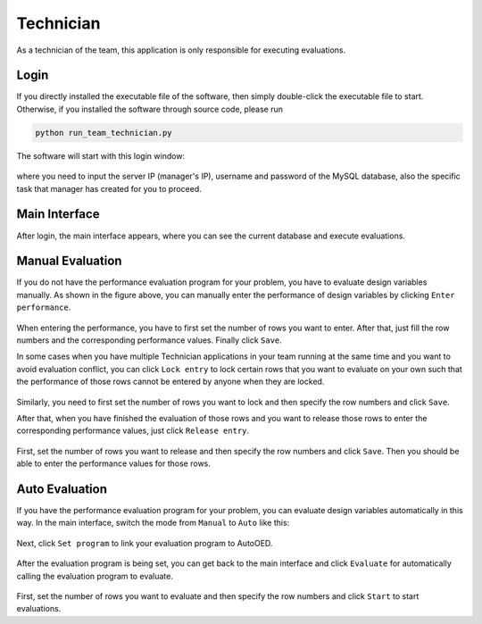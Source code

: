 ----------
Technician
----------

As a technician of the team, this application is only responsible for executing evaluations.


Login
-----

If you directly installed the executable file of the software, then simply double-click the executable file to start.
Otherwise, if you installed the software through source code, please run 

.. code-block::

   python run_team_technician.py

The software will start with this login window:

.. figure:: ../../_static/manual-team/technician/login.png
   :width: 400 px

where you need to input the server IP (manager's IP), username and password of the MySQL database, 
also the specific task that manager has created for you to proceed.


Main Interface
--------------

After login, the main interface appears, where you can see the current database and execute evaluations.

.. figure:: ../../_static/manual-team/technician/main_manual.png
   :width: 700 px


Manual Evaluation
-----------------

If you do not have the performance evaluation program for your problem, you have to evaluate design variables manually.
As shown in the figure above, you can manually enter the performance of design variables by clicking ``Enter performance``.

.. figure:: ../../_static/manual-team/technician/enter_performance.png
   :width: 350 px

When entering the performance, you have to first set the number of rows you want to enter. 
After that, just fill the row numbers and the corresponding performance values. Finally click ``Save``.

In some cases when you have multiple Technician applications in your team running at the same time and you want to
avoid evaluation conflict, you can click ``Lock entry`` to lock certain rows that you want to evaluate on your own 
such that the performance of those rows cannot be entered by anyone when they are locked.

.. figure:: ../../_static/manual-team/technician/lock.png
   :width: 350 px

Similarly, you need to first set the number of rows you want to lock and then specify the row numbers and click ``Save``.

After that, when you have finished the evaluation of those rows and you want to release those rows to enter the
corresponding performance values, just click ``Release entry``.

.. figure:: ../../_static/manual-team/technician/release.png
   :width: 350 px

First, set the number of rows you want to release and then specify the row numbers and click ``Save``.
Then you should be able to enter the performance values for those rows.


Auto Evaluation
---------------

If you have the performance evaluation program for your problem, you can evaluate design variables automatically in this way.
In the main interface, switch the mode from ``Manual`` to ``Auto`` like this:

.. figure:: ../../_static/manual-team/technician/main_auto.png
   :width: 700 px

Next, click ``Set program`` to link your evaluation program to AutoOED.

.. figure:: ../../_static/manual-team/technician/set_program.png
   :width: 500 px

After the evaluation program is being set, you can get back to the main interface and click ``Evaluate``
for automatically calling the evaluation program to evaluate.

.. figure:: ../../_static/manual-team/technician/evaluate.png
   :width: 350 px

First, set the number of rows you want to evaluate and then specify the row numbers and click ``Start`` to start evaluations.
